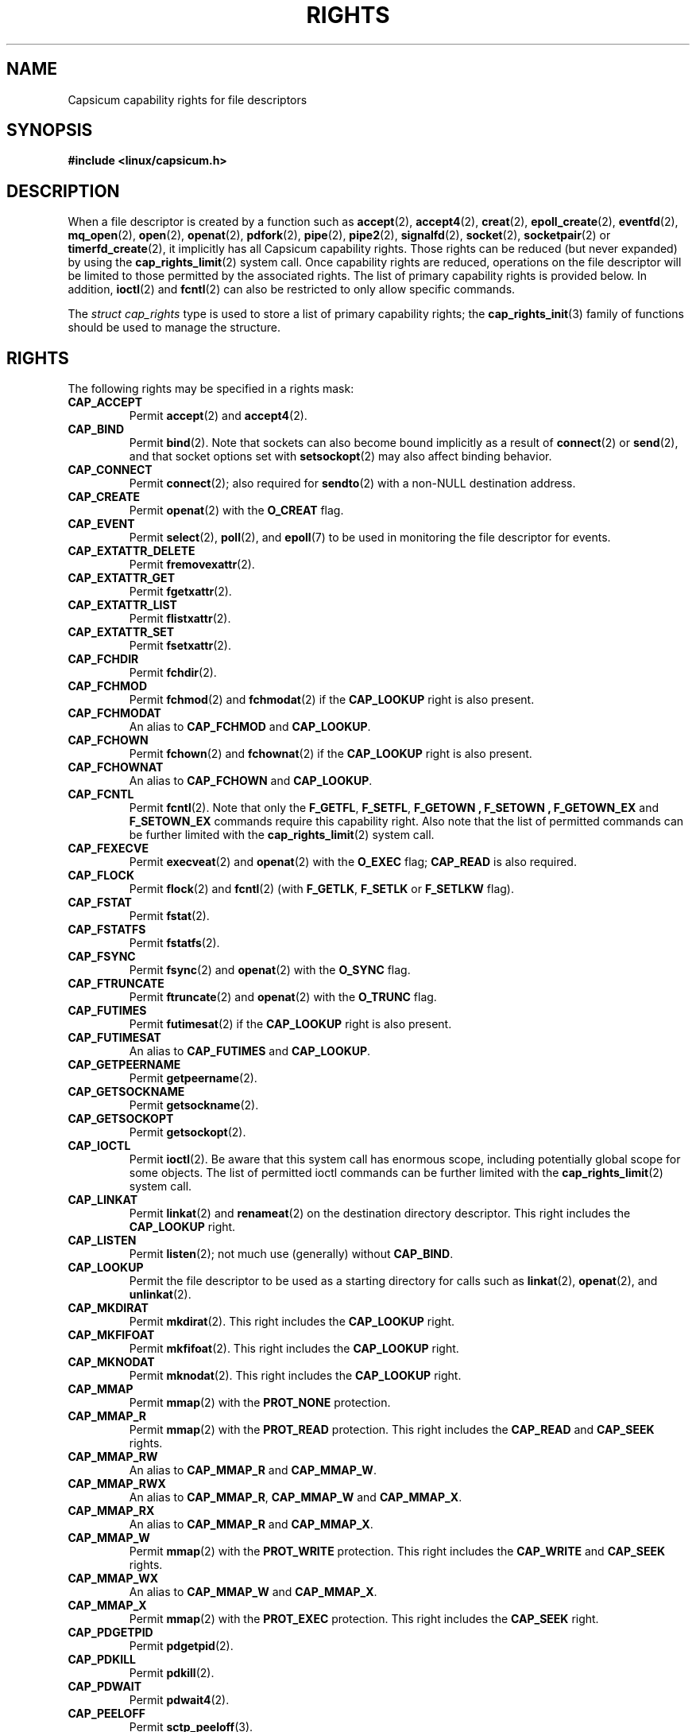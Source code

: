 .\"
.\" Copyright (c) 2014 Google, Inc.
.\" Copyright (c) 2012-2013 The FreeBSD Foundation
.\" Copyright (c) 2008-2010 Robert N. M. Watson
.\" All rights reserved.
.\"
.\" This software was developed at the University of Cambridge Computer
.\" Laboratory with support from a grant from Google, Inc.
.\"
.\" %%%LICENSE_START(BSD_2_CLAUSE)
.\" Portions of this documentation were written by Pawel Jakub Dawidek
.\" under sponsorship from the FreeBSD Foundation.
.\"
.\" Redistribution and use in source and binary forms, with or without
.\" modification, are permitted provided that the following conditions
.\" are met:
.\" 1. Redistributions of source code must retain the above copyright
.\"    notice, this list of conditions and the following disclaimer.
.\" 2. Redistributions in binary form must reproduce the above copyright
.\"    notice, this list of conditions and the following disclaimer in the
.\"    documentation and/or other materials provided with the distribution.
.\"
.\" THIS SOFTWARE IS PROVIDED BY THE AUTHOR AND CONTRIBUTORS ``AS IS'' AND
.\" ANY EXPRESS OR IMPLIED WARRANTIES, INCLUDING, BUT NOT LIMITED TO, THE
.\" IMPLIED WARRANTIES OF MERCHANTABILITY AND FITNESS FOR A PARTICULAR PURPOSE
.\" ARE DISCLAIMED.  IN NO EVENT SHALL THE AUTHOR OR CONTRIBUTORS BE LIABLE
.\" FOR ANY DIRECT, INDIRECT, INCIDENTAL, SPECIAL, EXEMPLARY, OR CONSEQUENTIAL
.\" DAMAGES (INCLUDING, BUT NOT LIMITED TO, PROCUREMENT OF SUBSTITUTE GOODS
.\" OR SERVICES; LOSS OF USE, DATA, OR PROFITS; OR BUSINESS INTERRUPTION)
.\" HOWEVER CAUSED AND ON ANY THEORY OF LIABILITY, WHETHER IN CONTRACT, STRICT
.\" LIABILITY, OR TORT (INCLUDING NEGLIGENCE OR OTHERWISE) ARISING IN ANY WAY
.\" OUT OF THE USE OF THIS SOFTWARE, EVEN IF ADVISED OF THE POSSIBILITY OF
.\" SUCH DAMAGE.
.\" %%%LICENSE_END
.\"
.TH RIGHTS 7 2014-05-07 "Linux" "Linux Programmer's Manual"
.SH NAME
Capsicum capability rights for file descriptors
.SH SYNOPSIS
.B #include <linux/capsicum.h>
.SH DESCRIPTION
When a file descriptor is created by a function such as
.BR accept (2),
.BR accept4 (2),
.BR creat (2),
.BR epoll_create (2),
.BR eventfd (2),
.BR mq_open (2),
.BR open (2),
.BR openat (2),
.BR pdfork (2),
.BR pipe (2),
.BR pipe2 (2),
.BR signalfd (2),
.BR socket (2),
.BR socketpair (2)
or
.BR timerfd_create (2),
it implicitly has all Capsicum capability rights.
Those rights can be reduced (but never expanded) by using the
.BR cap_rights_limit (2)
system call.
Once capability rights are reduced, operations on the file descriptor will be
limited to those permitted by the associated rights.
.Pp
The list of primary capability rights is provided below. In addition,
.BR ioctl (2)
and
.BR fcntl (2)
can also be restricted to only allow specific commands.
.PP
The
.I "struct cap_rights"
type is used to store a list of primary capability rights; the
.BR cap_rights_init (3)
family of functions should be used to manage the structure.
.SH RIGHTS
The following rights may be specified in a rights mask:
.TP
.B CAP_ACCEPT
Permit
.BR accept (2)
and
.BR accept4 (2).
.TP
.B CAP_BIND
Permit
.BR bind (2).
Note that sockets can also become bound implicitly as a result of
.BR connect (2)
or
.BR send (2),
and that socket options set with
.BR setsockopt (2)
may also affect binding behavior.
.TP
.B CAP_CONNECT
Permit
.BR connect (2);
also required for
.BR sendto (2)
with a non-NULL destination address.
.TP
.B CAP_CREATE
Permit
.BR openat (2)
with the
.B O_CREAT
flag.
.TP
.B CAP_EVENT
Permit
.BR select (2),
.BR poll (2),
and
.BR epoll (7)
to be used in monitoring the file descriptor for events.
.TP
.B CAP_EXTATTR_DELETE
Permit
.BR fremovexattr (2).
.TP
.B CAP_EXTATTR_GET
Permit
.BR fgetxattr (2).
.TP
.B CAP_EXTATTR_LIST
Permit
.BR flistxattr (2).
.TP
.B CAP_EXTATTR_SET
Permit
.BR fsetxattr (2).
.TP
.B CAP_FCHDIR
Permit
.BR fchdir (2).
.TP
.B CAP_FCHMOD
Permit
.BR fchmod (2)
and
.BR fchmodat (2)
if the
.B CAP_LOOKUP
right is also present.
.TP
.B CAP_FCHMODAT
An alias to
.B CAP_FCHMOD
and
.BR CAP_LOOKUP .
.TP
.B CAP_FCHOWN
Permit
.BR fchown (2)
and
.BR fchownat (2)
if the
.B CAP_LOOKUP
right is also present.
.TP
.B CAP_FCHOWNAT
An alias to
.B CAP_FCHOWN
and
.BR CAP_LOOKUP .
.TP
.B CAP_FCNTL
Permit
.BR fcntl (2).
Note that only the
.BR F_GETFL ,
.BR F_SETFL ,
.B F_GETOWN ,
.B F_SETOWN ,
.B F_GETOWN_EX
and
.B F_SETOWN_EX
commands require this capability right.
Also note that the list of permitted commands can be further limited with the
.BR cap_rights_limit (2)
system call.
.TP
.B CAP_FEXECVE
Permit
.BR execveat (2)
and
.BR openat (2)
with the
.B O_EXEC
flag;
.B CAP_READ
is also required.
.TP
.B CAP_FLOCK
Permit
.BR flock (2)
and
.BR fcntl (2)
(with
.BR F_GETLK ,
.BR F_SETLK
or
.B F_SETLKW
flag).
.TP
.B CAP_FSTAT
Permit
.BR fstat (2).
.TP
.B CAP_FSTATFS
Permit
.BR fstatfs (2).
.TP
.B CAP_FSYNC
Permit
.BR fsync (2)
and
.BR openat (2)
with the
.B O_SYNC
flag.
.TP
.B CAP_FTRUNCATE
Permit
.BR ftruncate (2)
and
.BR openat (2)
with the
.B O_TRUNC
flag.
.TP
.B CAP_FUTIMES
Permit
.BR futimesat (2)
if the
.B CAP_LOOKUP
right is also present.
.TP
.B CAP_FUTIMESAT
An alias to
.B CAP_FUTIMES
and
.BR CAP_LOOKUP .
.TP
.B CAP_GETPEERNAME
Permit
.BR getpeername (2).
.TP
.B CAP_GETSOCKNAME
Permit
.BR getsockname (2).
.TP
.B CAP_GETSOCKOPT
Permit
.BR getsockopt (2).
.TP
.B CAP_IOCTL
Permit
.BR ioctl (2).
Be aware that this system call has enormous scope, including potentially
global scope for some objects.
The list of permitted ioctl commands can be further limited with the
.BR cap_rights_limit (2)
system call.
.TP
.B CAP_LINKAT
Permit
.BR linkat (2)
and
.BR renameat (2)
on the destination directory descriptor.
This right includes the
.B CAP_LOOKUP
right.
.TP
.B CAP_LISTEN
Permit
.BR listen (2);
not much use (generally) without
.BR CAP_BIND .
.TP
.B CAP_LOOKUP
Permit the file descriptor to be used as a starting directory for calls such as
.BR linkat (2),
.BR openat (2),
and
.BR unlinkat (2).
.TP
.B CAP_MKDIRAT
Permit
.BR mkdirat (2).
This right includes the
.B CAP_LOOKUP
right.
.TP
.B CAP_MKFIFOAT
Permit
.BR mkfifoat (2).
This right includes the
.B CAP_LOOKUP
right.
.TP
.B CAP_MKNODAT
Permit
.BR mknodat (2).
This right includes the
.B CAP_LOOKUP
right.
.TP
.B CAP_MMAP
Permit
.BR mmap (2)
with the
.B PROT_NONE
protection.
.TP
.B CAP_MMAP_R
Permit
.BR mmap (2)
with the
.B PROT_READ
protection.
This right includes the
.B CAP_READ
and
.B CAP_SEEK
rights.
.TP
.B CAP_MMAP_RW
An alias to
.B CAP_MMAP_R
and
.BR CAP_MMAP_W .
.TP
.B CAP_MMAP_RWX
An alias to
.BR CAP_MMAP_R ,
.B CAP_MMAP_W
and
.BR CAP_MMAP_X .
.TP
.B CAP_MMAP_RX
An alias to
.B CAP_MMAP_R
and
.BR CAP_MMAP_X .
.TP
.B CAP_MMAP_W
Permit
.BR mmap (2)
with the
.B PROT_WRITE
protection.
This right includes the
.B CAP_WRITE
and
.B CAP_SEEK
rights.
.TP
.B CAP_MMAP_WX
An alias to
.B CAP_MMAP_W
and
.BR CAP_MMAP_X .
.TP
.B CAP_MMAP_X
Permit
.BR mmap (2)
with the
.B PROT_EXEC
protection.
This right includes the
.B CAP_SEEK
right.
.TP
.B CAP_PDGETPID
Permit
.BR pdgetpid (2).
.TP
.B CAP_PDKILL
Permit
.BR pdkill (2).
.TP
.B CAP_PDWAIT
Permit
.BR pdwait4 (2).
.TP
.B CAP_PEELOFF
Permit
.BR sctp_peeloff (3).
.TP
.B CAP_PREAD
An alias to
.B CAP_READ
and
.BR CAP_SEEK .
.TP
.B CAP_PWRITE
An alias to
.B CAP_SEEK
and
.BR CAP_WRITE .
.TP
.B CAP_READ
Permit
.BR openat (2)
with the
.BR O_RDONLY flag,
.BR read (2),
.BR readv (2),
.BR recv (2),
.BR recvfrom (2),
.BR recvmsg (2),
.BR pread (2)
(
.B CAP_SEEK
is also required),
.BR preadv (2)
(
.B CAP_SEEK
is also required) and related system calls.
.TP
.B CAP_RECV
An alias to
.BR CAP_READ .
.TP
.B CAP_RENAMEAT
Permit
.BR renameat (2).
This right is required on the source directory descriptor.
This right includes the
.B CAP_LOOKUP
right.
.TP
.B CAP_SEEK
Permit operations that seek on the file descriptor, such as
.BR lseek (2),
but also required for I/O system calls that can read or write at any position
in the file, such as
.BR pread (2)
and
.BR pwrite (2).
.TP
.B CAP_SEND
An alias to
.BR CAP_WRITE .
.TP
.B CAP_SETSOCKOPT
Permit
.BR setsockopt (2);
this controls various aspects of socket behavior and may affect binding,
connecting, and other behaviors with global scope.
.TP
.B CAP_SHUTDOWN
Permit explicit
.BR shutdown (2);
closing the socket will also generally shut down any connections on it.
.TP
.B CAP_SYMLINKAT
Permit
.BR symlinkat (2).
This right includes the
.B CAP_LOOKUP
right.
.TP
.B CAP_UNLINKAT
Permit
.BR unlinkat (2)
and
.BR renameat (2).
This right is only required for
.BR renameat (2)
on the destination directory descriptor if the destination object already
exists and will be removed by the rename.
This right includes the
.B CAP_LOOKUP
right.
.TP
.B CAP_WRITE
Allow
.BR openat (2)
with
.B O_WRONLY
and
.B O_APPEND
flags set,
.BR send (2),
.BR sendmsg (2),
.BR sendto (2),
.BR write (2),
.BR writev (2),
.BR pwrite (2),
.BR pwritev (2)
and related system calls.
For
.BR sendto (2)
with a non-NULL connection address,
.B CAP_CONNECT
is also required.
For
.BR openat (2)
with the
.B O_WRONLY
flag, but without the
.B O_APPEND
flag,
.B CAP_SEEK
is also required.
For
.BR pwrite (2)
and
.BR pwritev (2)
.B CAP_SEEK
is also required.
.SH VERSIONS
Capsicum support was originally added to the kernel in version 3.???.
.SH SEE ALSO
.BR cap_enter (3),
.BR cap_fcntls_limit (3),
.BR cap_ioctls_limit (3),
.BR cap_rights_limit (2),
.BR cap_rights_limit (3),
.BR capsicum (7)
